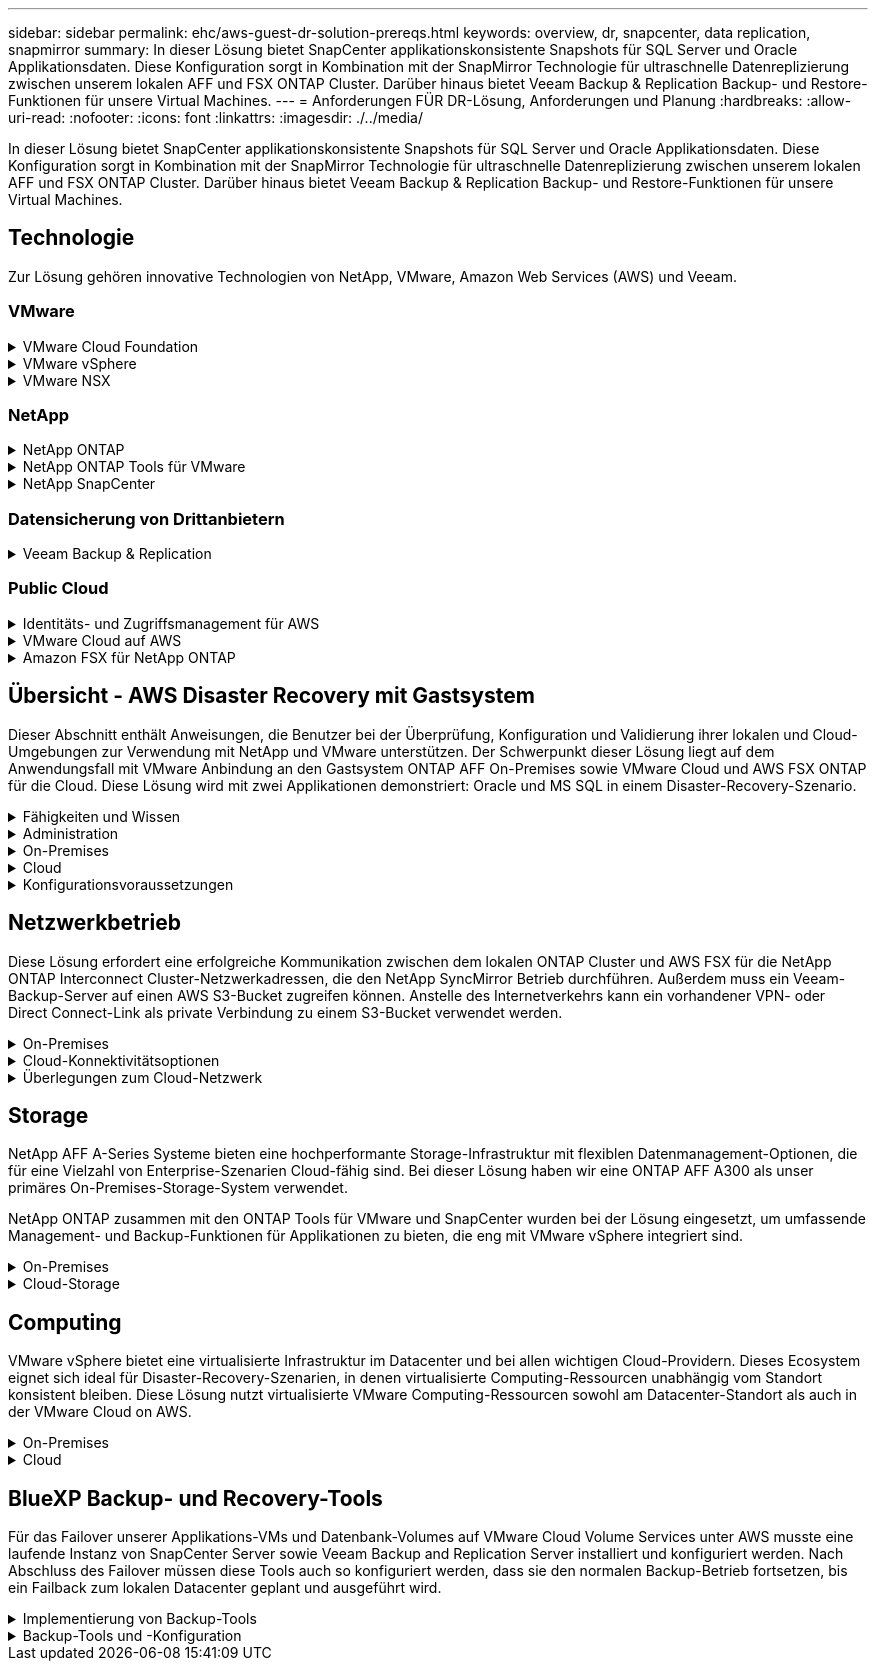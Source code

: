 ---
sidebar: sidebar 
permalink: ehc/aws-guest-dr-solution-prereqs.html 
keywords: overview, dr, snapcenter, data replication, snapmirror 
summary: In dieser Lösung bietet SnapCenter applikationskonsistente Snapshots für SQL Server und Oracle Applikationsdaten. Diese Konfiguration sorgt in Kombination mit der SnapMirror Technologie für ultraschnelle Datenreplizierung zwischen unserem lokalen AFF und FSX ONTAP Cluster. Darüber hinaus bietet Veeam Backup & Replication Backup- und Restore-Funktionen für unsere Virtual Machines. 
---
= Anforderungen FÜR DR-Lösung, Anforderungen und Planung
:hardbreaks:
:allow-uri-read: 
:nofooter: 
:icons: font
:linkattrs: 
:imagesdir: ./../media/


[role="lead"]
In dieser Lösung bietet SnapCenter applikationskonsistente Snapshots für SQL Server und Oracle Applikationsdaten. Diese Konfiguration sorgt in Kombination mit der SnapMirror Technologie für ultraschnelle Datenreplizierung zwischen unserem lokalen AFF und FSX ONTAP Cluster. Darüber hinaus bietet Veeam Backup & Replication Backup- und Restore-Funktionen für unsere Virtual Machines.



== Technologie

Zur Lösung gehören innovative Technologien von NetApp, VMware, Amazon Web Services (AWS) und Veeam.



=== VMware

.VMware Cloud Foundation
[%collapsible]
====
Die VMware Cloud Foundation Plattform umfasst mehrere Produktangebote, mit denen Administratoren logische Infrastrukturen in einer heterogenen Umgebung bereitstellen können. Diese Infrastrukturen (auch Domänen genannt) sorgen für konsistente Abläufe in Private und Public Clouds. Die begleitende Cloud Foundation Software ist eine Stückliste, die vorab validierte und qualifizierte Komponenten identifiziert, die die Risiken für Kunden minimieren und die Implementierung vereinfachen.

Zu den Komponenten der Cloud Foundation BOM gehören:

* Cloud Builder
* SDDC Manager
* VMware vCenter Server Appliance
* VMware ESXi
* VMware NSX
* VRealize Automatisierung
* VRealize Suite Lifecycle Manager
* VRealize Log Insight


Weitere Informationen zur VMware Cloud Foundation finden Sie unter https://docs.vmware.com/en/VMware-Cloud-Foundation/index.html["Dokumentation der VMware Cloud Foundation"^].

====
.VMware vSphere
[%collapsible]
====
VMware vSphere ist eine Virtualisierungsplattform, die physische Ressourcen in Computing-, Netzwerk- und Storage-Pools verwandelt, die zur Erfüllung der Workload- und Applikationsanforderungen der Kunden eingesetzt werden können. Zu den wichtigsten Komponenten von VMware vSphere gehören:

* *ESXi.* dieser VMware-Hypervisor ermöglicht die Abstraktion von Rechen-, Speicher-, Netzwerk- und anderen Ressourcen und stellt sie virtuellen Maschinen und Container-Workloads zur Verfügung.
* *VCenter.* VMware vCenter schafft eine zentrale Managementerfahrung für die Interaktion mit Computing-Ressourcen, Networking und Storage als Teil Ihrer virtuellen Infrastruktur.


Kunden schöpfen das volle Potenzial ihrer vSphere Umgebung aus, indem sie NetApp ONTAP mit umfassender Produktintegration, robustem Support sowie leistungsstarken Funktionen und Storage-Effizienzfunktionen für eine robuste hybride Multi-Cloud-Umgebung nutzen.

Weitere Informationen zu VMware vSphere finden Sie im folgenden https://docs.vmware.com/en/VMware-vSphere/index.html["Dieser Link"^].

Weitere Informationen zu NetApp Lösungen mit VMware finden Sie unter link:../vmware/vmware-on-netapp.html["Dieser Link"^].

====
.VMware NSX
[%collapsible]
====
VMware NSX wird allgemein als Netzwerk-Hypervisor bezeichnet. Es verwendet ein softwaredefiniertes Modell, um virtualisierte Workloads zu verbinden. VMware NSX ist allgegenwärtig vor Ort und in VMware Cloud auf AWS, wo es Netzwerkvirtualisierung und Sicherheit für Kundenapplikationen und Workloads bietet.

Weitere Informationen zu VMware NSX finden Sie im hier https://docs.vmware.com/en/VMware-NSX-T-Data-Center/index.html["Dieser Link"^].

====


=== NetApp

.NetApp ONTAP
[%collapsible]
====
Seit fast zwei Jahrzehnten ist die NetApp ONTAP Software eine der führenden Storage-Lösungen für VMware vSphere Umgebungen und wird kontinuierlich mit innovativen Funktionen erweitert, die nicht nur zur Vereinfachung des Managements, sondern auch zu Kostensenkungen beitragen. Die Kombination von ONTAP und vSphere ermöglicht Kosteneinsparungen für Host-Hardware und VMware Software. Sichern Sie Ihre Daten außerdem zu niedrigeren Kosten durch eine konstant hohe Performance und profitieren Sie gleichzeitig von der nativen Storage-Effizienz.

Weitere Informationen zu NetApp ONTAP finden Sie hier https://docs.vmware.com/en/VMware-Cloud-on-AWS/index.html["Dieser Link"^].

====
.NetApp ONTAP Tools für VMware
[%collapsible]
====
Die ONTAP Tools für VMware kombinieren mehrere Plug-ins in einer einzigen virtuellen Appliance, die ein lückenloses Lifecycle Management für Virtual Machines in VMware Umgebungen mit NetApp Storage-Systemen ermöglicht. Die ONTAP Tools für VMware umfassen Folgendes:

* *Virtual Storage Console (VSC).* führt umfangreiche administrative Aufgaben für VMs und Datenspeicher mit NetApp Storage aus.
* *VASA Provider für ONTAP ermöglicht richtlinienbasiertes Storage-Management (SPBM, Storage Policy Based Management) mit VMware Virtual Volumes (VVols) und NetApp Storage.
* *Storage Replication Adapter (SRA)*. Wiederherstellung von vCenter Datenspeichern und Virtual Machines bei einem Ausfall in Verbindung mit VMware Site Recovery Manager (SRM)


ONTAP Tools für VMware ermöglichen Benutzern das Management nicht nur externer Storage, sondern auch die Integration in VVols sowie in VMware Site Recovery Manager. Dies erleichtert die Implementierung und den Betrieb von NetApp Storage aus Ihrer vCenter Umgebung heraus.

Weitere Informationen zu NetApp ONTAP-Tools für VMware finden Sie im hier https://docs.netapp.com/us-en/ontap-tools-vmware-vsphere/index.html["Dieser Link"^].

====
.NetApp SnapCenter
[%collapsible]
====
Die NetApp SnapCenter Software ist eine unkomplizierte Enterprise-Plattform, die die Koordination und das Management der Datensicherung für alle Applikationen, Datenbanken und Filesysteme sicher gestaltet. SnapCenter vereinfacht das Backup, Restore und das Lifecycle Management von Klonen, indem diese Aufgaben an Applikationseigentümer abgegeben werden, ohne darauf zu verzichten, Aktivitäten auf den Storage-Systemen zu überwachen und zu regulieren. Durch die Nutzung von Storage-basiertem Datenmanagement steigert SnapCenter die Performance sowie Verfügbarkeit und verringert gleichzeitig die Test- und Entwicklungszeiten.

Das SnapCenter Plug-in für VMware vSphere unterstützt absturzkonsistente und VM-konsistente Backup- und Restore-Vorgänge für Virtual Machines (VMs), Datastores und Virtual Machine Disks (VMDKs). Die Software unterstützt außerdem applikationsspezifische SnapCenter Plug-ins, um applikationskonsistente Backup- und Restore-Vorgänge für virtualisierte Datenbanken und Filesysteme zu sichern.

Weitere Informationen zu NetApp SnapCenter finden Sie hier https://docs.netapp.com/us-en/snapcenter/["Dieser Link"^].

====


=== Datensicherung von Drittanbietern

.Veeam Backup & Replication
[%collapsible]
====
Veeam Backup & Replication ist eine Backup-, Recovery- und Datenmanagement-Lösung für Cloud-, virtuelle und physische Workloads. Veeam Backup & Replication verfügt über eine spezielle Integration in NetApp Snapshot Technologie, die vSphere Umgebungen noch weiter schützt.

Weitere Informationen zu Veeam Backup & Replication finden Sie im folgenden https://www.veeam.com/vm-backup-recovery-replication-software.html["Dieser Link"^].

====


=== Public Cloud

.Identitäts- und Zugriffsmanagement für AWS
[%collapsible]
====
AWS-Umgebungen umfassen eine breite Palette an Produkten, darunter Computing, Storage, Datenbank, Netzwerk, Analyse Und vieles mehr, um geschäftliche Herausforderungen zu lösen. Unternehmen müssen festlegen können, wer berechtigt ist, auf diese Produkte, Services und Ressourcen zuzugreifen. Ebenso wichtig ist es, unter welchen Bedingungen Benutzer Konfigurationen bearbeiten, ändern oder hinzufügen dürfen.

AWS Identity and Access Management (AIM) stellt eine sichere Kontrollebene für das Management des Zugriffs auf AWS Services und Produkte bereit. Ordnungsgemäß konfigurierte Benutzer, Zugriffsschlüssel und Berechtigungen ermöglichen die Implementierung von VMware Cloud auf AWS und Amazon FSX.

Weitere Informationen zu AIM finden Sie im folgenden https://docs.aws.amazon.com/iam/index.html["Dieser Link"^].

====
.VMware Cloud auf AWS
[%collapsible]
====
VMware Cloud auf AWS ermöglicht die Software SDDC der Enterprise-Klasse von VMware in der AWS Cloud mit optimiertem Zugriff auf native AWS Services. VMware Cloud auf AWS basiert auf der VMware Cloud Foundation und integriert die Computing-, Storage- und Netzwerkvirtualisierungsprodukte von VMware (VMware vSphere, VMware vSAN und VMware NSX) mit dem für die Ausführung auf dedizierter, elastischer Bare-Metal-Infrastruktur von AWS optimierten VMware vCenter Server-Management.

Weitere Informationen zu VMware Cloud auf AWS finden Sie im https://docs.vmware.com/en/VMware-Cloud-on-AWS/index.html["Dieser Link"^].

====
.Amazon FSX für NetApp ONTAP
[%collapsible]
====
Amazon FSX für NetApp ONTAP ist ein vollständig gemanagtes ONTAP System, das als nativer AWS Service verfügbar ist. Die Lösung basiert auf NetApp ONTAP und bietet Ihnen vertraute Funktionen und bietet gleichzeitig die Einfachheit eines vollständig gemanagten Cloud-Service.

Amazon FSX für ONTAP unterstützt mehrere Protokolle für verschiedene Computing-Typen, einschließlich VMware in der Public Cloud oder vor Ort. Amazon FSX für ONTAP ist verfügbar für heutige Anwendungsfälle mit Gastverbunden und bietet als Technologievorschau NFS Datastores. So können Unternehmen von bekannten Funktionen ihrer lokalen Umgebungen und in der Cloud profitieren.

Weitere Informationen zu Amazon FSX für NetApp ONTAP finden Sie im hier https://aws.amazon.com/fsx/netapp-ontap/["Dieser Link"].

====


== Übersicht - AWS Disaster Recovery mit Gastsystem

Dieser Abschnitt enthält Anweisungen, die Benutzer bei der Überprüfung, Konfiguration und Validierung ihrer lokalen und Cloud-Umgebungen zur Verwendung mit NetApp und VMware unterstützen. Der Schwerpunkt dieser Lösung liegt auf dem Anwendungsfall mit VMware Anbindung an den Gastsystem ONTAP AFF On-Premises sowie VMware Cloud und AWS FSX ONTAP für die Cloud. Diese Lösung wird mit zwei Applikationen demonstriert: Oracle und MS SQL in einem Disaster-Recovery-Szenario.

.Fähigkeiten und Wissen
[%collapsible]
====
Für den Zugriff auf Cloud Volumes Service für AWS sind die folgenden Fähigkeiten und Informationen erforderlich:

* Zugriff auf und Know-how der On-Premises-Umgebung von VMware und ONTAP
* Zugang zu und Wissen über VMware Cloud und AWS
* Zugriff auf und Wissen zu AWS und Amazon FSX ONTAP.
* Kenntnis Ihrer SDDC und AWS Ressourcen
* Wissen über die Netzwerkverbindung zwischen Ihren lokalen und Cloud-Ressourcen
* Kenntnisse über Disaster-Recovery-Szenarien.
* Wissen über die auf VMware implementierten Applikationen


====
.Administration
[%collapsible]
====
Unabhängig davon, ob Benutzer und Administratoren mit Ressourcen vor Ort oder in der Cloud interagieren, müssen sie die Möglichkeit und die Berechtigungen haben, diese Ressourcen je nach Bedarf je nach Bedarf an den gewünschten Stellen bereitzustellen. Die Interaktion Ihrer Rollen und Berechtigungen für Ihre On-Premises-Systeme, einschließlich ONTAP und VMware, sowie Ihrer Cloud-Ressourcen wie VMware Cloud und AWS ist für eine erfolgreiche Hybrid-Cloud-Implementierung von entscheidender Bedeutung.

Die folgenden Administrationsaufgaben müssen zum Aufbau einer DR-Lösung mit VMware und ONTAP On-Premises, VMware Cloud auf AWS und FSX ONTAP ausgeführt werden.

* Rollen und Accounts ermöglichen die Bereitstellung folgender Funktionen:
+
** ONTAP Storage-Ressourcen
** VMware VMs, Datenspeicher usw.
** AWS VPC und Sicherheitsgruppen


* Bereitstellung einer lokalen VMware Umgebung und von ONTAP
* VMware Cloud-Umgebung
* Ein Filesystem von Amazon für FSX für ONTAP
* Konnektivität zwischen Ihrer lokalen Umgebung und AWS
* Konnektivität für die AWS VPC


====
.On-Premises
[%collapsible]
====
In der virtuellen VMware Umgebung sind Lizenzen für ESXi Hosts, VMware vCenter Server, NSX-Netzwerke und andere Komponenten enthalten, wie dies in der folgenden Abbildung zu sehen ist. Sie werden alle unterschiedlich lizenziert. Es ist wichtig zu verstehen, wie die zugrunde liegenden Komponenten die verfügbare lizenzierte Kapazität nutzen.

image:dr-vmc-aws-image2.png["Fehler: Fehlendes Grafikbild"]

.ESXi-Hosts
[%collapsible]
=====
Compute-Hosts in einer VMware Umgebung werden mit ESXi implementiert. Bei einer Lizenzierung mit vSphere in verschiedenen Kapazitätsebenen können Virtual Machines die physischen CPUs auf jedem Host und die entsprechenden Merkmale nutzen.

=====
.VMware vCenter
[%collapsible]
=====
Das Management von ESXi-Hosts und -Storage ist eine der vielen Funktionen, die VMware Administratoren über vCenter Server zur Verfügung gestellt werden. Ab VMware vCenter 7.0 sind je nach Lizenz drei Versionen von VMware vCenter verfügbar:

* VCenter Server Essentials
* VCenter Server Foundation
* VCenter Server Standard


=====
.VMware NSX
[%collapsible]
=====
VMware NSX bietet Administratoren die Flexibilität, die sie für erweiterte Funktionen benötigen. Die Funktionen sind abhängig von der lizenzierten Version der NSX-T Edition aktiviert:

* Professionell
* Erweitert
* Enterprise Plus
* Remote Office/Zweigstelle


=====
.NetApp ONTAP
[%collapsible]
=====
Bei der Lizenzierung mit NetApp ONTAP wird darauf hingewiesen, wie Administratoren Zugriff auf verschiedene Funktionen innerhalb des NetApp Storage erhalten. Eine Lizenz ist ein Datensatz mit einem oder mehreren Softwareberechtigungen. Durch das Installieren von Lizenzschlüsseln, auch bekannt als Lizenzcodes, können Sie bestimmte Funktionen oder Services auf Ihrem Speichersystem verwenden. ONTAP unterstützt beispielsweise alle wichtigen branchenüblichen Client-Protokolle (NFS, SMB, FC, FCoE, iSCSI, Und NVMe/FC) durch Lizenzierung.

Data ONTAP Funktionslizenzen werden als Pakete ausgegeben, von denen jede mehrere Funktionen oder eine einzelne Funktion enthält. Für ein Paket ist ein Lizenzschlüssel erforderlich, und durch die Installation des Schlüssels können Sie auf alle Funktionen des Pakets zugreifen.

Lizenztypen sind wie folgt:

* *Node-Locked-Lizenz.* die Installation einer Node-Locked-Lizenz berechtigt einen Knoten zur lizenzierten Funktionalität. Damit der Cluster die lizenzierte Funktion nutzen kann, muss mindestens ein Node für die Funktionalität lizenziert sein.
* *Master/Site-Lizenz.* Eine Master- oder Site-Lizenz ist nicht an eine bestimmte System-Seriennummer gebunden. Bei der Installation einer Standortlizenz haben alle Knoten im Cluster Anspruch auf die lizenzierte Funktionalität.
* *Demo/temporäre Lizenz.* eine Demo- oder temporäre Lizenz läuft nach einer bestimmten Zeit ab. Mit dieser Lizenz können Sie bestimmte Software-Funktionen ohne Erwerb einer Berechtigung testen.
* *Kapazitätslizenz (nur ONTAP Select und FabricPool).* eine ONTAP Select-Instanz wird entsprechend der Datenmenge lizenziert, die der Benutzer verwalten möchte. Ab ONTAP 9.4 erfordert FabricPool eine Kapazitätslizenz zur Verwendung mit einer Storage-Ebene eines Drittanbieters (beispielsweise AWS).


=====
.NetApp SnapCenter
[%collapsible]
=====
Für die Aktivierung von Datensicherungsvorgängen SnapCenter sind mehrere Lizenzen erforderlich. Die Art der installierten SnapCenter Lizenzen hängt von Ihrer Storage-Umgebung und den gewünschten Funktionen ab. Die Standardlizenz von SnapCenter schützt Applikationen, Datenbanken, Dateisysteme und Virtual Machines. Bevor Sie SnapCenter ein Speichersystem hinzufügen, müssen Sie eine oder mehrere SnapCenter-Lizenzen installieren.

Um den Schutz von Applikationen, Datenbanken, Dateisystemen und Virtual Machines zu ermöglichen, muss entweder eine Controller-basierte Standardlizenz auf Ihrem FAS- oder AFF-Speichersystem installiert sein oder eine auf den ONTAP Select und Cloud Volumes ONTAP Plattformen installierte Standardkapazitätsbasierte Lizenz.

Für diese Lösung finden Sie die folgenden Voraussetzungen zur SnapCenter-Sicherung:

* Ein auf dem lokalen ONTAP-System erstelltes Volume- und SMB-Share, um die gesicherten Datenbank- und Konfigurationsdateien zu lokalisieren.
* Eine SnapMirror Beziehung zwischen dem lokalen ONTAP System und FSX oder CVO im AWS-Konto Verwendet für den Transport des Snapshots mit der gesicherten SnapCenter Datenbank und den Konfigurationsdateien.
* Windows Server wird im Cloud-Konto installiert, entweder auf einer EC2 Instanz oder auf einer VM im VMware Cloud SDDC.
* SnapCenter installiert auf der Windows EC2 Instanz oder VM in VMware Cloud.


=====
.MS SQL
[%collapsible]
=====
Im Rahmen dieser Lösungsvalidierung setzen wir MS SQL auf, um das Disaster Recovery zu demonstrieren.

Weitere Informationen zu Best Practices für MS SQL und NetApp ONTAP finden Sie im folgenden Bericht https://www.netapp.com/media/8585-tr4590.pdf["Dieser Link"^].

=====
.Oracle
[%collapsible]
=====
Im Rahmen dieser Lösungsvalidierung demonstrieren wir ORACLE das Disaster Recovery. Weitere Informationen zu Best Practices mit ORACLE und NetApp ONTAP finden Sie im folgenden https://docs.netapp.com/us-en/ontap-apps-dbs/oracle/oracle-overview.html["Dieser Link"^].

=====
.Veeam
[%collapsible]
=====
Im Rahmen dieser Lösungsvalidierung setzen wir Veeam für die Demonstration der Disaster Recovery ein. Weitere Informationen zu den Best Practices für Veeam und NetApp ONTAP finden Sie im folgenden Bericht https://www.veeam.com/wp-netapp-configuration-best-practices-guide.html["Dieser Link"^].

=====
====
.Cloud
[%collapsible]
====
.AWS
[%collapsible]
=====
Sie müssen die folgenden Aufgaben ausführen können:

* Implementieren und Konfigurieren von Domain Services
* Implementieren von FSX-ONTAP je Applikationsanforderungen in einer bestimmten VPC
* Konfigurieren Sie VMware Cloud auf dem AWS Computing-Gateway, um den Datenverkehr von FSX ONTAP zu ermöglichen.
* Konfigurieren einer AWS-Sicherheitsgruppe, um die Kommunikation zwischen VMware Cloud on AWS-Subnetzen und den AWS VPC-Subnetzen zu ermöglichen, bei denen der FSX ONTAP-Service implementiert wird.


=====
.VMware Cloud
[%collapsible]
=====
Sie müssen die folgenden Aufgaben ausführen können:

* Konfiguration der VMware Cloud auf AWS SDDC


=====
.Kontoüberprüfung bei Cloud Manager
[%collapsible]
=====
Ressourcen müssen mit NetApp Cloud Manager implementiert werden können. Führen Sie die folgenden Aufgaben aus, um zu überprüfen, ob Sie können:

* https://docs.netapp.com/us-en/cloud-manager-setup-admin/task-signing-up.html["Melden Sie sich für Cloud Central an"^] Wenn Sie noch nicht.
* https://docs.netapp.com/us-en/cloud-manager-setup-admin/task-logging-in.html["Melden Sie sich bei Cloud Manager an"^].
* https://docs.netapp.com/us-en/cloud-manager-setup-admin/task-setting-up-netapp-accounts.html["Einrichten von Arbeitsbereichen und Benutzern"^].
* https://docs.netapp.com/us-en/cloud-manager-setup-admin/concept-connectors.html["Einen Konnektor erstellen"^].


=====
.Amazon FSX für NetApp ONTAP
[%collapsible]
=====
Sie müssen die folgende Aufgabe ausführen können, nachdem Sie über ein AWS Konto verfügen:

* Erstellung eines IAM-Administrationsbenutzers zur Bereitstellung von Amazon FSX für das Filesystem von NetApp ONTAP


=====
====
.Konfigurationsvoraussetzungen
[%collapsible]
====
Angesichts der verschiedenen Topologien der Kunden konzentriert sich dieser Abschnitt auf die Ports, die für die Kommunikation von lokalen zu Cloud-Ressourcen erforderlich sind.

.Erforderliche Ports und Firewall-Überlegungen
[%collapsible]
=====
In den folgenden Tabellen werden die Ports beschrieben, die in Ihrer Infrastruktur aktiviert werden müssen.

Eine ausführlichere Liste der erforderlichen Ports für die Veeam Backup & Replication-Software finden Sie im folgenden https://helpcenter.veeam.com/docs/backup/vsphere/used_ports.html?zoom_highlight=port+requirements&ver=110["Dieser Link"^].

Eine ausführlichere Liste der Portanforderungen für SnapCenter finden Sie im folgenden https://docs.netapp.com/ocsc-41/index.jsp?topic=%2Fcom.netapp.doc.ocsc-isg%2FGUID-6B5E4464-FE9A-4D2A-B526-E6F4298C9550.html["Dieser Link"^].

In der folgenden Tabelle sind die Veeam Portanforderungen für Microsoft Windows Server aufgeführt.

|===
| Von | Bis | Protokoll | Port | Hinweise 


| Backup Server | Microsoft Windows Server | TCP | 445 | Port für die Implementierung von Veeam Backup & Replication Komponenten erforderlich. 


| Backup-Proxy |  | TCP | 6160 | Der vom Veeam Installer Service verwendete Standardport. 


| Backup-Repository |  | TCP | 2500 bis 3500 | Standardbereich von Ports, die als Datenübertragungskanäle und zur Erfassung von Protokolldateien verwendet werden. 


| Mounten Sie den Server |  | TCP | 6162 | Standardport, der vom Veeam Data Mover verwendet wird. 
|===

NOTE: Für jede TCP-Verbindung, die ein Job verwendet, wird ein Port aus diesem Bereich zugewiesen.

In der folgenden Tabelle sind die Anforderungen an Veeam-Ports für Linux Server aufgeführt.

|===
| Von | Bis | Protokoll | Port | Hinweise 


| Backup Server | Linux Server | TCP | 22 | Port, der als Kontrollkanal von der Konsole zum Ziel-Linux-Host verwendet wird. 


|  |  | TCP | 6162 | Standardport, der vom Veeam Data Mover verwendet wird. 


|  |  | TCP | 2500 bis 3500 | Standardbereich von Ports, die als Datenübertragungskanäle und zur Erfassung von Protokolldateien verwendet werden. 
|===

NOTE: Für jede TCP-Verbindung, die ein Job verwendet, wird ein Port aus diesem Bereich zugewiesen.

In der folgenden Tabelle sind die Portanforderungen für Veeam Backup Server aufgeführt.

|===
| Von | Bis | Protokoll | Port | Hinweise 


| Backup Server | VCenter Server | HTTPS, TCP | 443 | Standardport für Verbindungen mit vCenter Server. Port, der als Kontrollkanal von der Konsole zum Ziel-Linux-Host verwendet wird. 


|  | Microsoft SQL Server, der die Veeam Backup & Replication Konfigurationsdatenbank hostet | TCP | 1443 | Port, der für die Kommunikation mit Microsoft SQL Server verwendet wird, auf dem die Veeam Backup & Replication Konfigurationsdatenbank bereitgestellt wird (wenn Sie eine Standardinstanz von Microsoft SQL Server verwenden). 


|  | DNS-Server mit Namensauflösung aller Backup-Server | TCP | 3389 | Port, der für die Kommunikation mit dem DNS-Server verwendet wird 
|===

NOTE: Wenn Sie vCloud Director nutzen, öffnen Sie Port 443 auf den zugrunde liegenden vCenter Servern.

In der folgenden Tabelle sind die Anforderungen für Veeam Backup Proxy-Port aufgeführt.

|===
| Von | Bis | Protokoll | Port | Hinweise 


| Backup Server | Backup-Proxy | TCP | 6210 | Standardport, der vom Veeam Backup VSS Integration Service für das Erstellen eines VSS-Snapshots während des SMB-Dateifreigabedatenstains verwendet wird. 


| Backup-Proxy | VCenter Server | TCP | 1443 | Der standardmäßige VMware Web Service-Port kann in vCenter-Einstellungen angepasst werden. 
|===
In der folgenden Tabelle sind die Anforderungen an SnapCenter-Ports aufgeführt.

|===
| Porttyp | Protokoll | Port | Hinweise 


| SnapCenter Management-Port | HTTPS | 8146 | Dieser Port wird für die Kommunikation zwischen dem SnapCenter-Client (dem SnapCenter-Benutzer) und dem SnapCenter-Server verwendet. Wird auch zur Kommunikation von den Plug-in-Hosts mit dem SnapCenter-Server verwendet. 


| SnapCenter SMCore-Kommunikations-Port | HTTPS | 8043 | Dieser Port wird für die Kommunikation zwischen dem SnapCenter-Server und den Hosts verwendet, auf denen die SnapCenter-Plug-ins installiert sind. 


| Installation von Windows-Plug-in-Hosts | TCP | 135, 445 | Diese Ports dienen zur Kommunikation zwischen dem SnapCenter-Server und dem Host, auf dem das Plug-in installiert wird. Die Ports können nach der Installation geschlossen werden. Darüber hinaus sucht Windows Instrumentation Services die Ports 49152 bis 65535, die geöffnet sein müssen. 


| Installation durch Linux-Plug-in-Hosts | SSH | 22 | Diese Ports dienen zur Kommunikation zwischen dem SnapCenter-Server und dem Host, auf dem das Plug-in installiert wird. Die Ports werden von SnapCenter verwendet, um Plug-in-Binärdateien auf Linux Plug-in-Hosts zu kopieren. 


| SnapCenter-Plug-ins-Paket für Windows/Linux | HTTPS | 8145 | Dieser Port wird für die Kommunikation zwischen SMCore und Hosts verwendet, auf denen die SnapCenter-Plug-ins installiert sind. 


| VMware vSphere vCenter Server Port | HTTPS | 443 | Dieser Port wird für die Kommunikation zwischen dem SnapCenter Plug-in für VMware vSphere und vCenter Server verwendet. 


| SnapCenter Plug-in für VMware vSphere Port | HTTPS | 8144 | Dieser Port wird für die Kommunikation vom vCenter vSphere Web-Client und vom SnapCenter-Server verwendet. 
|===
=====
====


== Netzwerkbetrieb

Diese Lösung erfordert eine erfolgreiche Kommunikation zwischen dem lokalen ONTAP Cluster und AWS FSX für die NetApp ONTAP Interconnect Cluster-Netzwerkadressen, die den NetApp SyncMirror Betrieb durchführen. Außerdem muss ein Veeam-Backup-Server auf einen AWS S3-Bucket zugreifen können. Anstelle des Internetverkehrs kann ein vorhandener VPN- oder Direct Connect-Link als private Verbindung zu einem S3-Bucket verwendet werden.

.On-Premises
[%collapsible]
====
ONTAP unterstützt alle wichtigen Storage-Protokolle für die Virtualisierung, einschließlich iSCSI, Fibre Channel (FC), Fibre Channel over Ethernet (FCoE) und Non-Volatile Memory Express over Fibre Channel (NVMe/FC) für SAN-Umgebungen. ONTAP unterstützt außerdem NFS (v3 und v4.1) und SMB oder S3 für Gastverbindungen. Sie können die für Ihre Umgebung am besten geeigneten Protokolle auswählen und sie nach Bedarf in einem einzigen System kombinieren. Sie können beispielsweise die allgemeine Nutzung von NFS-Datenspeichern mit einigen iSCSI-LUNs oder Gast-Shares erweitern.

Diese Lösung nutzt NFS-Datenspeicher für lokale Datenspeicher für Gast-VMDKs sowie iSCSI und NFS für Gast-Applikationsdaten.

.Client-Netzwerke
[%collapsible]
=====
VMkernel-Netzwerkports und softwaredefinierte Netzwerke ermöglichen Konnektivität zu ESXi Hosts und ermöglichen die Kommunikation mit Elementen außerhalb der VMware Umgebung. Konnektivität ist abhängig von der Art der verwendeten VMkernel-Schnittstellen.

Für diese Lösung wurden die folgenden VMkernel Schnittstellen konfiguriert:

* Vereinfachtes
* VMotion
* NFS
* ISCSI


=====
.Bereitgestellte Storage-Netzwerke
[%collapsible]
=====
Eine LIF (logische Schnittstelle) stellt einen Netzwerkzugriffspunkt für einen Node im Cluster dar. Dies ermöglicht die Kommunikation mit Storage Virtual Machines, die die Daten enthalten, auf die Kunden zugreifen. Sie können LIFs an Ports konfigurieren, über die das Cluster Kommunikation über das Netzwerk sendet und empfängt.

Für diese Lösung sind LIFs für die folgenden Storage-Protokolle konfiguriert:

* NFS
* ISCSI


=====
====
.Cloud-Konnektivitätsoptionen
[%collapsible]
====
Bei der Anbindung von On-Premises-Umgebungen an Cloud-Ressourcen stehen Kunden zahlreiche Optionen zur Verfügung, einschließlich der Implementierung von VPN- oder Direct Connect-Topologien.

.Virtuelles privates Netzwerk (VPN)
[%collapsible]
=====
VPNs (Virtual Private Networks) werden häufig verwendet, um einen sicheren IPSec-Tunnel mit internetbasierten oder privaten MPLS-Netzwerken zu erstellen. Ein VPN ist einfach einzurichten, aber es fehlt an Zuverlässigkeit (wenn Internet-basiert) und Geschwindigkeit. Der Endpunkt kann über die AWS VPC oder beim VMware Cloud SDDC beendet werden. Für diese Disaster-Recovery-Lösung wurde über das lokale Netzwerk eine Konnektivität mit AWS FSX für NetApp ONTAP hergestellt. Somit kann sie an der AWS VPC (Virtual Private Gateway oder Transit Gateway) gekündigt werden, mit der FSX für NetApp ONTAP verbunden ist.

VPN-Einrichtung kann auf Routen oder Richtlinien basieren. Bei einem routingbasierten Setup tauschen die Endpunkte die Routen automatisch aus und Setup lernt die Route zu den neu erstellten Subnetzen. Bei einem richtlinienbasierten Setup müssen Sie die lokalen und Remote-Subnetze definieren. Wenn neue Subnetze hinzugefügt werden und im IPSec-Tunnel kommunizieren dürfen, müssen Sie die Routen aktualisieren.


NOTE: Wenn der IPSec-VPN-Tunnel nicht auf dem Standard-Gateway erstellt wird, müssen Remote-Netzwerk-Routen in Routingtabellen über den lokalen VPN-Tunnel-Endpunkt definiert werden.

Die folgende Abbildung zeigt typische VPN-Verbindungsoptionen.

image:dr-vmc-aws-image3.png["Fehler: Fehlendes Grafikbild"]

=====
.Direktverbindung
[%collapsible]
=====
Direct Connect bietet eine dedizierte Verbindung zum AWS Netzwerk. Durch dedizierte Verbindungen werden Links zu AWS über einen Ethernet-Port mit 1 Gbit/s, 10 Gbit/s oder 100 Gbit/s erstellt. AWS Direct Connect Partner bieten gehostete Verbindungen über vordefinierte Netzwerkverbindungen zwischen sich und AWS und sind von 50 MBit/s bis zu 10 Gbit/s verfügbar. Standardmäßig wird der Datenverkehr unverschlüsselt. Für den sicheren Datenverkehr mit MACsec oder IPsec stehen jedoch Optionen zur Verfügung. MACsec bietet Layer-2-Verschlüsselung, während IPsec Layer-3-Verschlüsselung ermöglicht. MACsec bietet eine bessere Sicherheit, indem die Kommunikationsmittel der Geräte verschleiert werden.

Die Router-Ausrüstung des Kunden muss sich an einem AWS Direct Connect-Standort befinden. Um diese Einrichtung einzurichten, können Sie mit dem AWS Partner Network (APN) zusammenarbeiten. Zwischen diesem Router und dem AWS Router wird eine physische Verbindung hergestellt. Damit der Zugriff auf FSX für NetApp ONTAP in VPC möglich ist, müssen Sie entweder über eine private virtuelle Schnittstelle oder eine Transit-virtuelle Schnittstelle von Direct Connect zu einer VPC verfügen. Bei einer privaten virtuellen Schnittstelle ist die Skalierbarkeit der Direct Connect to VPC Verbindung eingeschränkt.

Die folgende Abbildung zeigt die Optionen für die Direct Connect-Schnittstelle.

image:dr-vmc-aws-image4.png["Fehler: Fehlendes Grafikbild"]

=====
.Transit Gateway
[%collapsible]
=====
Das Transit-Gateway ist ein Konstrukt auf Regionalebene, das eine erhöhte Skalierbarkeit einer Direct Connect-to-VPC-Verbindung innerhalb einer Region ermöglicht. Wenn eine länderübergreifende Verbindung erforderlich ist, müssen die Transit-Gateways gepeiert werden. Weitere Informationen finden Sie im https://docs.aws.amazon.com/directconnect/latest/UserGuide/Welcome.html["Dokumentation zu AWS Direct Connect"^].

=====
====
.Überlegungen zum Cloud-Netzwerk
[%collapsible]
====
In der Cloud wird die zugrunde liegende Netzwerkinfrastruktur vom Cloud-Service-Provider gemanagt, während Kunden die VPC-Netzwerke, Subnetze, Routing-Tabellen usw. in AWS managen müssen. Außerdem müssen sie NSX-Netzwerksegmente am Computing-Edge managen. SDDC gruppiert Routen für die externe VPC und Transit Connect.

Wird FSX für NetApp ONTAP mit Verfügbarkeit von mehreren Verfügbarkeitszonen auf einer mit VMware Cloud verbundenen VPC implementiert, erhält der iSCSI-Traffic die nötigen Updates für die Routing-Tabelle, um die Kommunikation zu ermöglichen. Standardmäßig ist keine Route von VMware Cloud zum FSX ONTAP-NFS/SMB-Subnetz auf der verbundenen VPC für eine Multi-AZ-Implementierung verfügbar. Für die Definition dieser Route haben wir die VMware Cloud SDDC-Gruppe verwendet, die ein von VMware gemanagtes Transit Gateway ist, um die Kommunikation zwischen den VMware Cloud SDDCs in derselben Region sowie externen VPCs und anderen Transit Gateways zu ermöglichen.


NOTE: Die Kosten für die Datenübertragung sind für die Verwendung eines Transit-Gateways anfallen. Weitere Informationen zu den Kosten für eine Region finden Sie unter https://aws.amazon.com/transit-gateway/pricing/["Dieser Link"^].

VMware Cloud SDDC kann in einer einzelnen Verfügbarkeitszone implementiert werden, so wie bei einem einzelnen Datacenter. Es ist auch eine Stretch-Cluster-Option verfügbar, die wie eine NetApp MetroCluster-Lösung aussieht, die bei Ausfällen in der Verfügbarkeitszone eine höhere Verfügbarkeit und weniger Ausfallzeiten bietet.

Um die Datentransferkosten zu minimieren, sollten VMware Cloud SDDC und AWS Instanzen oder Services in derselben Verfügbarkeitszone gehalten werden. NetApp ist besser mit einer Verfügbarkeitszone-ID und nicht mit einem Namen abzustimmen, da AWS die auf das Konto spezifische AZ-Auftragsliste bereitstellt, um die Last über Verfügbarkeitszonen zu verteilen. Ein Konto (US-Ost-1a) könnte beispielsweise auf die AZ-ID 1 verweisen, ein anderer Account (US-Ost-1c) könnte auf die AZ-ID 1 verweisen. Die Verfügbarkeitszone-ID kann auf verschiedene Weise abgerufen werden. Im folgenden Beispiel haben wir die AZ-ID aus dem VPC-Subnetz abgerufen.

image:dr-vmc-aws-image5.png["Fehler: Fehlendes Grafikbild"]

Im VMware Cloud SDDC wird die Netzwerkumgebung über NSX gemanagt. Das Edge-Gateway (Tier-0 Router) für den Nord-Süd-Traffic-Uplink-Port ist mit der AWS VPC verbunden. Das Computing-Gateway und die Management Gateways (Tier-1 Router) verarbeiten Ost-West-Datenverkehr. Wenn die Uplink-Ports des Edge stark verwendet werden, können Sie Traffic-Gruppen erstellen, die mit bestimmten Host-IPs oder Subnetzen verknüpft werden. Durch die Erstellung einer Datenverkehrsgruppe werden zusätzliche Edge-Nodes zum Trennen des Datenverkehrs erstellt. Prüfen Sie die https://docs.vmware.com/en/VMware-Cloud-on-AWS/services/com.vmware.vmc-aws-networking-security/GUID-306D3EDC-F94E-4216-B306-413905A4A784.html["VMware Dokumentation"^] Wählen Sie die Mindestanzahl der vSphere Hosts aus, die für die Verwendung eines MultiEdge-Setups erforderlich sind.

.Client-Netzwerke
[%collapsible]
=====
Wenn Sie VMware Cloud SDDC bereitstellen, sind die VMkernel-Ports bereits konfiguriert und können sofort verwendet werden. VMware managt diese Ports, und es müssen keine Updates durchgeführt werden.

Folgende Abbildung zeigt Beispielinformationen für den Host VMkernel.

image:dr-vmc-aws-image6.png["Fehler: Fehlendes Grafikbild"]

=====
.Bereitgestellte Storage-Netzwerke (iSCSI, NFS)
[%collapsible]
=====
Für VM-Gast-Storage-Netzwerke erstellen wir normalerweise Port-Gruppen. Mit NSX erstellen wir Segmente, die in vCenter als Port-Gruppen verwendet werden. Da sich Speichernetzwerke in einem routingfähigen Subnetz befinden, können Sie auf die LUNs zugreifen oder die NFS-Exporte mithilfe der Standard-NIC mounten, ohne separate Netzwerksegmente zu erstellen. Zur Trennung des Speicherdatenverkehrs können Sie weitere Segmente erstellen, Regeln definieren und die MTU-Größe für diese Segmente steuern. Um Fehlertoleranz zu schaffen, ist es besser, mindestens zwei Segmente für das Storage-Netzwerk bereitzustellen. Wenn eine Uplink-Bandbreite ein Problem wird, können Sie wie bereits erwähnt Traffic-Gruppen erstellen und IP-Präfixe und Gateways zuweisen, um ein quellbasiertes Routing durchzuführen.

Wir empfehlen, die Segmente im DR SDDC mit der Quellumgebung abzustimmen, um zu verhindern, dass beim Failover Netzwerksegmente zugeordnet werden.

=====
.Sicherheitsgruppen
[%collapsible]
=====
Viele Sicherheitsoptionen bieten eine sichere Kommunikation zwischen der AWS VPC und dem VMware Cloud SDDC-Netzwerk. Innerhalb des VMware Cloud SDDC-Netzwerks kann der NSX Trace-Flow verwendet werden, um den Pfad einschließlich der verwendeten Regeln zu identifizieren. Anschließend können Sie mithilfe eines Netzwerkanalysators im VPC-Netzwerk den Pfad identifizieren, einschließlich der Routingtabellen, Sicherheitsgruppen und Listen der Netzwerkzugriffssteuerung, die während des Flusses verbraucht werden.

=====
====


== Storage

NetApp AFF A-Series Systeme bieten eine hochperformante Storage-Infrastruktur mit flexiblen Datenmanagement-Optionen, die für eine Vielzahl von Enterprise-Szenarien Cloud-fähig sind. Bei dieser Lösung haben wir eine ONTAP AFF A300 als unser primäres On-Premises-Storage-System verwendet.

NetApp ONTAP zusammen mit den ONTAP Tools für VMware und SnapCenter wurden bei der Lösung eingesetzt, um umfassende Management- und Backup-Funktionen für Applikationen zu bieten, die eng mit VMware vSphere integriert sind.

.On-Premises
[%collapsible]
====
Wir verwendeten ONTAP Storage für die VMware Datenspeicher, die die Virtual Machines und ihre VMDK-Dateien gehostet haben. VMware unterstützt mehrere Storage-Protokolle für verbundene Datastores, und in dieser Lösung haben wir NFS-Volumes für Datastores auf ESXi Hosts genutzt. ONTAP Storage-Systeme unterstützen jedoch alle Protokolle, die von VMware unterstützt werden.

In der folgenden Abbildung sind die VMware Storage-Optionen dargestellt.

image:dr-vmc-aws-image7.png["Fehler: Fehlendes Grafikbild"]

ONTAP Volumes wurden für iSCSI- und über NFS-Gast-verbundenen Storage für unsere Applikations-VMs eingesetzt. Folgende Storage-Protokolle wurden für Applikationsdaten verwendet:

* NFS-Volumes für mit dem Gast verbundene Oracle-Datenbankdateien.
* ISCSI LUNs für mit dem Gast verbundene Microsoft SQL Server-Datenbanken und Transaktionsprotokolle.


|===
| Betriebssystem | Datenbanktyp | Storage-Protokoll | Volume-Beschreibung 


| Windows Server 2019 | SQL Server 2019 | ISCSI | Datenbankdateien 


|  |  | ISCSI | Log-Dateien 


| Oracle Linux 8.5 | Oracle 19c | NFS | Oracle binär 


|  |  | NFS | Oracle Daten 


|  |  | NFS | Oracle Recovery-Dateien 
|===
Außerdem verwendeten wir ONTAP-Storage für das primäre Veeam Backup-Repository und für ein Backup-Ziel für die SnapCenter-Datenbank-Backups.

* SMB-Freigabe für das Veeam Backup Repository.
* SMB-Freigabe als Ziel für die SnapCenter-Datenbank-Backups.


====
.Cloud-Storage
[%collapsible]
====
Diese Lösung umfasst VMware Cloud auf AWS, um Virtual Machines zu hosten, die im Rahmen des Failover-Prozesses wiederhergestellt sind. Ab diesem Text unterstützt VMware vSAN Storage für die Datastores, die VMs und VMDKs hosten.

FSX für ONTAP wird als sekundärer Storage für Applikationsdaten verwendet, die mit SnapCenter und SyncMirror gespiegelt werden. Im Rahmen des Failover-Prozesses wird der FSX für ONTAP-Cluster in den primären Storage umgewandelt und die Datenbankapplikationen können die normale Funktion wieder aufnehmen, die auf dem FSX-Storage-Cluster ausgeführt wird.

.Einrichtung von Amazon FSX für NetApp ONTAP
[%collapsible]
=====
Um AWS FSX für NetApp ONTAP mithilfe von Cloud Manager zu implementieren, folgen Sie den Anweisungen unter https://docs.netapp.com/us-en/cloud-manager-fsx-ontap/start/task-getting-started-fsx.html["Dieser Link"^].

Nach der Implementierung von FSX ONTAP ziehen Sie die ONTAP Instanzen vor Ort per Drag-and-Drop in FSX ONTAP, um die Replizierungseinrichtung der Volumes zu starten.

Die folgende Abbildung zeigt unsere FSX ONTAP-Umgebung.

image:dr-vmc-aws-image8.png["Fehler: Fehlendes Grafikbild"]

=====
.Netzwerkschnittstellen erstellt
[%collapsible]
=====
FSX für NetApp ONTAP verfügt über vorkonfigurierte Netzwerkschnittstellen zur Verwendung in iSCSI-, NFS-, SMB- und Clusternetzwerken.

=====
.VM-Datenspeicher-Storage
[%collapsible]
=====
Das VMware Cloud SDDC verfügt über zwei VSAN-Datastores mit Namen `vsandatastore` Und `workloaddatastore`. Wir haben genutzt `vsandatastore` Für Host-Management-VMs mit eingeschränktem Zugriff auf Cloud-Admin-Berechtigungen. Für Workloads verwendeten wir `workloaddatastore`.

=====
====


== Computing

VMware vSphere bietet eine virtualisierte Infrastruktur im Datacenter und bei allen wichtigen Cloud-Providern. Dieses Ecosystem eignet sich ideal für Disaster-Recovery-Szenarien, in denen virtualisierte Computing-Ressourcen unabhängig vom Standort konsistent bleiben. Diese Lösung nutzt virtualisierte VMware Computing-Ressourcen sowohl am Datacenter-Standort als auch in der VMware Cloud on AWS.

.On-Premises
[%collapsible]
====
Diese Lösung verwendet HPE ProLiant DL360 Gen 10 Server mit VMware vSphere v7.0U3. Wir haben sechs Computing-Instanzen implementiert, um für unsere SQL Server und Oracle Server ausreichende Ressourcen bereitzustellen.

Wir haben 10 Windows Server 2019 VMs mit SQL Server 2019 mit unterschiedlichen Datenbankgrößen und 10 Oracle Linux 8.5 VMs mit Oracle 19c, auch hier mit unterschiedlichen Datenbankgrößen, eingesetzt.

====
.Cloud
[%collapsible]
====
Wir haben ein SDDC in VMware Cloud auf AWS mit zwei Hosts implementiert, um die von unserem primären Standort aus wiederhergestellten Virtual Machines zum Ausführen von zwei Hosts bereitzustellen.

image:dr-vmc-aws-image9.png["Fehler: Fehlendes Grafikbild"]

====


== BlueXP Backup- und Recovery-Tools

Für das Failover unserer Applikations-VMs und Datenbank-Volumes auf VMware Cloud Volume Services unter AWS musste eine laufende Instanz von SnapCenter Server sowie Veeam Backup and Replication Server installiert und konfiguriert werden. Nach Abschluss des Failover müssen diese Tools auch so konfiguriert werden, dass sie den normalen Backup-Betrieb fortsetzen, bis ein Failback zum lokalen Datacenter geplant und ausgeführt wird.

.Implementierung von Backup-Tools
[%collapsible]
====
Der SnapCenter-Server und der Veeam Backup & Replication Server können im VMware Cloud SDDC installiert werden oder auf EC2 Instanzen in einer VPC mit Netzwerkkonnektivität zur VMware Cloud Umgebung installiert werden.

.SnapCenter Server
[%collapsible]
=====
Die SnapCenter Software ist über die NetApp Support Site erhältlich und kann auf Microsoft Windows Systemen installiert werden, die sich entweder in einer Domäne oder einer Arbeitsgruppe befinden. Ein detaillierter Planungsleitfaden und Installationsanweisungen finden Sie unter link:https://docs.netapp.com/us-en/snapcenter/install/install_workflow.html["NetApp Dokumentationszentrum"^].

Die Software von SnapCenter finden Sie unter https://mysupport.netapp.com["Dieser Link"^].

=====
.Veeam Backup & Replication Server
[%collapsible]
=====
Sie können den Veeam Backup & Replication Server auf einem Windows-Server in VMware Cloud auf AWS oder einer EC2-Instanz installieren. Eine detaillierte Anleitung zur Implementierung finden Sie im https://www.veeam.com/documentation-guides-datasheets.html["Technische Dokumentation Des Veeam Help Center"^].

=====
====
.Backup-Tools und -Konfiguration
[%collapsible]
====
Nach der Installation müssen SnapCenter und Veeam Backup & Replication konfiguriert werden, um die notwendigen Aufgaben zur Wiederherstellung von Daten in VMware Cloud auf AWS auszuführen.

. SnapCenter-Konfiguration


[]
=====
Zum Wiederherstellen von Applikationsdaten, die auf FSX ONTAP gespiegelt wurden, müssen Sie zuerst eine vollständige Wiederherstellung der lokalen SnapCenter-Datenbank durchführen. Nach Abschluss dieses Prozesses wird die Kommunikation mit den VMs wieder hergestellt, und Backups von Applikationen können nun mithilfe von FSX ONTAP als Primärspeicher wieder aufgenommen werden.

Eine Liste der Schritte, die auf dem SnapCenter-Server in AWS ausgefüllt werden sollen, finden Sie im Abschnitt link:aws-guest-dr-solution-overview.html#deploy-secondary-snapcenter["Implementieren Sie sekundären Windows SnapCenter-Server"].

=====
.Veeam Backup & Replication-Konfiguration
[%collapsible]
=====
Zum Wiederherstellen von Virtual Machines, die auf Amazon S3 Storage gesichert wurden, muss Veeam Server auf einem Windows-Server installiert und für die Kommunikation mit VMware Cloud, FSX ONTAP und dem S3-Bucket konfiguriert werden, der das ursprüngliche Backup-Repository enthält. Darüber hinaus muss auf FSX ONTAP ein neues Backup Repository konfiguriert werden, um nach der Wiederherstellung neue Backups der VMs durchzuführen.

Eine vollständige Liste der Schritte, die zum vollständigen Failover der Applikations-VMs erforderlich sind, finden Sie im Abschnitt link:aws-guest-dr-solution-overview.html#deploy-secondary-veeam["Bereitstellung sekundärer Veeam Backup  Amp; Replication Server"].

=====
====